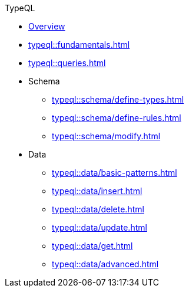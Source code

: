 // TypeQL
.TypeQL
* xref:typeql::overview.adoc[Overview]
* xref:typeql::fundamentals.adoc[]
* xref:typeql::queries.adoc[]

* Schema
** xref:typeql::schema/define-types.adoc[]
** xref:typeql::schema/define-rules.adoc[]
** xref:typeql::schema/modify.adoc[]

* Data
** xref:typeql::data/basic-patterns.adoc[]
** xref:typeql::data/insert.adoc[]
** xref:typeql::data/delete.adoc[]
** xref:typeql::data/update.adoc[]
** xref:typeql::data/get.adoc[]
** xref:typeql::data/advanced.adoc[]

//* xref:typeql::grammar.adoc[]
